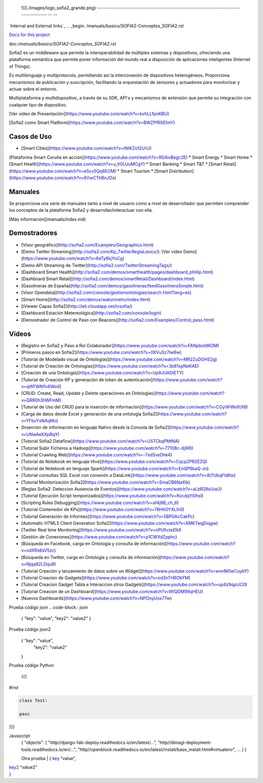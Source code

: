 
  ![](./images/logo_sofia2_grande.png)   
  -------------------------------------------------------------------------------------- -- --
`Internal and External links`_
.. _begin: /manuals/basico/SOFIA2-Conceptos_SOFIA2.rst


`Docs for this project </manuals/basico/SOFIA2-Conceptos_SOFIA2.rst>`_


.. _a link: /manuals/basico/SOFIA2-Conceptos_SOFIA2.rst

doc:`/manuals/basico/SOFIA2-Conceptos_SOFIA2.rst`

Sofia2 es un middleware que permite la interoperabilidad de múltiples sistemas y dispositivos, ofreciendo una plataforma semántica que permite poner información del mundo real a disposición de aplicaciones inteligentes (Internet of Things).

Es multilenguaje y multiprotocolo, permitiendo así la interconexión de dispositivos heterogéneos. Proporciona mecanismos de publicación y suscripción, facilitando la orquestación de sensores y actuadores para monitorizar y actuar sobre el entorno.

Multiplataforma y multidispositivo, a través de su SDK, API's y mecanismos de extensión que permite su integración con cualquier tipo de dispositivo.

[Ver vídeo de Presentación](https://www.youtube.com/watch?v=kvhLLfpnKBU)

[Sofia2 como Smart Platform](https://www.youtube.com/watch?v=BWZPfR0EfmY) 

Casos de Uso
============
* [Smart Cities](https://www.youtube.com/watch?v=tNIKZo12UrU):
[Plataforma Smart Coruña en acción](https://www.youtube.com/watch?v=9G4ivBegc2E)
* Smart Energy
* Smart Home
* [Smart Health](https://www.youtube.com/watch?v=u_V0UJuMCgY)
* Smart Banking
* Smart T&T
* [Smart Retail](https://www.youtube.com/watch?v=eScv5Qq6EOM)
* Smart Tourism
* [Smart Distribution](https://www.youtube.com/watch?v=6VwCThRnJOs)

Manuales
========
Se proporciona una serie de manuales tanto a nivel de usuario como a nivel de desarrollador que permiten comprender los conceptos de la plataforma Sofia2 y desarrollar/interactuar con ella.

[Más información](manuals/index.md)

Demostradores
=============
* [Visor geográfico](http://sofia2.com/Examples/Geographics.html)
* [Demo Twitter Streaming](http://sofia2.com/Kp_TwitterReglaLexico/): [Ver vídeo Demo](https://www.youtube.com/watch?v=6eTy6kjYuCg)
* [Demo API Streaming de Twitter](http://sofia2.com/TwitterStreamingTags/)
* [Dashboard Smart Health](http://sofia2.com/demos/smarthealth/pages/dashboard_phillip.html)
* [Dashboard Smart Retail](http://sofia2.com/demos/smartRetail/Dashboard/index.html)
* [Gasolineras de España](http://sofia2.com/demos/gasolineras/feedGasolineraSimple.html)
* [Visor Opendata](http://sofia2.com/console/gestionontologias/search.html?lang=es)
* [Smart Home](http://sofia2.com/demos/watorimetro/index.html)
* [iViewer Capas Sofia2](http://ieli.cloudapp.net/ivsofia/)
* [Dashboard Estación Metereológica](http://sofia2.com/console/login)
* [Demostrador de Control de Paso con Beacons](http://sofia2.com/Examples/Control_pass.html)

Vídeos
======
* [Registro en Sofia2 y Paso a Rol Colaborador](https://www.youtube.com/watch?v=FANpboIdKOM)
* [Primeros pasos en Sofia2](https://www.youtube.com/watch?v=0XVuSz7lwBw)
* [Tutorial de Modelado visual de Ontologías](https://www.youtube.com/watch?v=MR2ZuDOHS2g)
* [Tutorial de Creación de Ontologías](https://www.youtube.com/watch?v=3b81xpNeKAE)
* [Creación de una Ontología](https://www.youtube.com/watch?v=Up9JUADIETY)
* [Tutorial de Creación KP y generación de token de autenticación](https://www.youtube.com/watch?v=qWFWM1v6Wo0)
* [CRUD: Create, Read, Update y Delete operaciones en Ontologías](https://www.youtube.com/watch?v=QRR0h3hWFmM)
* [Tutorial de Uso del CRUD para la inserción de información](https://www.youtube.com/watch?v=COylWWeXtX8)
* [Carga de datos desde Excel y generación de una ontología Sofia2](https://www.youtube.com/watch?v=YFbvYxNAqMo)
* [Inserción de información en lenguaje Nativo desde la Consola de Sofia2](https://www.youtube.com/watch?v=UNwAeXXpRqY)
* [Tutorial Sofia2 Dataflow](https://www.youtube.com/watch?v=USTCkqPMtNA)
* [Tutorial Subir Ficheros a Hadoop](https://www.youtube.com/watch?v=77108c-djW8)
* [Tutorial Crawling Web](https://www.youtube.com/watch?v=-7xdSveDhk4)
* [Tutorial de Notebook en lenguaje Hive](https://www.youtube.com/watch?v=Cqcp2PR2EZQ)
* [Tutorial de Notebook en lenguaje Spark](https://www.youtube.com/watch?v=EnQP6kaQ-Jo)
* [Tutorial consultas SQL Excel con conexión a DataLink](https://www.youtube.com/watch?v=8t7UbqFldKw)
* [Tutorial Monitorización Sofia2](https://www.youtube.com/watch?v=SmaCB6NaXlk)
* [Reglas Sofia2: Deteccion Ausencia de Eventos](https://www.youtube.com/watch?v=aLbR29sUiaU)
* [Tutorial Ejecución Script temporizados](https://www.youtube.com/watch?v=KvcdqYi0hsI)
* [Scripting Rules Debugging](https://www.youtube.com/watch?v=a14j9B_ch_8)
* [Tutorial Contenedor de KPs](https://www.youtube.com/watch?v=76HhOYXLlh0)
* [Tutorial Generación de Informes](https://www.youtube.com/watch?v=5BP0AcCakPc)
* [Automatic HTML5 Client Generation Sofia2](https://www.youtube.com/watch?v=XMKTwgDiqgw)
* [Twitter Real time Monitoring](https://www.youtube.com/watch?v=nPUllvzeDkI)
* [Gestión de Conexiones](https://www.youtube.com/watch?v=p1CWXdZpphc)
* [Búsqueda en Facebook, carga en Ontología y consulta de información](https://www.youtube.com/watch?v=odXRs6sV5zc)
* [Búsqueda en Twitter, carga en Ontología y consulta de información](https://www.youtube.com/watch?v=Njqq82LDqu8)
* [Tutorial Creación y lanzamiento de datos sobre un Widget](https://www.youtube.com/watch?v=wvnM0wCuybY)
* [Tutorial Creacion de Gadgets](https://www.youtube.com/watch?v=od3nTHRObYM)
* [Tutorial Creacion Gadget Tabla e Interaccion otros Gadgets](https://www.youtube.com/watch?v=up4z9qplJC0)
* [Tutorial Creacion de un Dashboard](https://www.youtube.com/watch?v=WIQOM98qHEU)
* [Nuevos Dashboards](https://www.youtube.com/watch?v=NPOnyUox77w)









Prueba código json
.. code-block:: json

 { "key": "value", 
 "key2": "value2"
 }


Prueba código json2
  .. sourcecode:: json

 {  "key": "value", 
    "key2": "value2"
 }


Prueba código Python
 
 {{{
#!rst

.. code-block:: python

 class Test:

 pass

}}}

Javascript
  .. sourcecode:: js

  {
  "objects": [
  "http//django-fab-deploy.readthedocs.io/en/latest/...", 
  "http//dimagi-deployment-tools.readthedocs.io/en/...", 
  "http//openblock.readthedocs.io/en/latest/install/base_install.html#virtualenv", 
  ...
  ]
  }
  
  
  Otra prueba
  | { `key`_ “value”,
| `key2`_ “value2”
| }

.. _key: 
.. _key2: 
